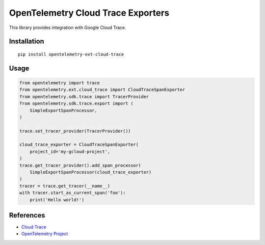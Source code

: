 OpenTelemetry Cloud Trace Exporters
=====================================

This library provides integration with Google Cloud Trace.

Installation
------------

::

    pip install opentelemetry-ext-cloud-trace

Usage
-----

.. code:: python

    from opentelemetry import trace
    from opentelemetry.ext.cloud_trace import CloudTraceSpanExporter
    from opentelemetry.sdk.trace import TracerProvider
    from opentelemetry.sdk.trace.export import (
        SimpleExportSpanProcessor,
    )

    trace.set_tracer_provider(TracerProvider())

    cloud_trace_exporter = CloudTraceSpanExporter(
        project_id='my-gcloud-project',
    )
    trace.get_tracer_provider().add_span_processor(
        SimpleExportSpanProcessor(cloud_trace_exporter)
    )
    tracer = trace.get_tracer(__name__)
    with tracer.start_as_current_span('foo'):
        print('Hello world!')



References
----------

* `Cloud Trace <https://cloud.google.com/trace/>`_
* `OpenTelemetry Project <https://opentelemetry.io/>`_
